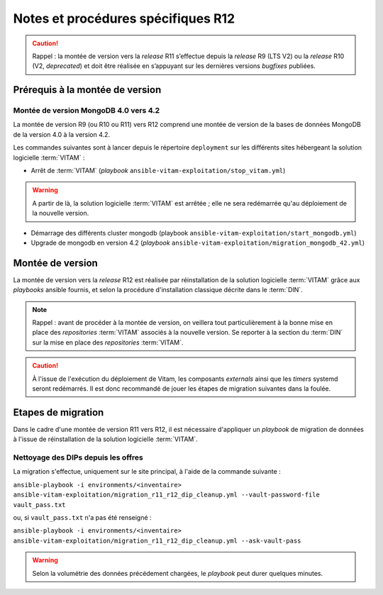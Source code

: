 Notes et procédures spécifiques R12
###################################

.. caution:: Rappel : la montée de version vers la *release* R11 s’effectue depuis la *release* R9 (LTS V2) ou la *release* R10 (V2, *deprecated*) et doit être réalisée en s’appuyant sur les dernières versions *bugfixes* publiées. 

Prérequis à la montée de version
================================

Montée de version MongoDB 4.0 vers 4.2
--------------------------------------

La montée de version R9 (ou R10 ou R11) vers R12 comprend une montée de version de la bases de données MongoDB de la version 4.0 à la version 4.2. 

Les commandes suivantes sont à lancer depuis le répertoire ``deployment`` sur les différents sites hébergeant la solution logicielle :term:`VITAM` :

* Arrêt de :term:`VITAM` (`playbook` ``ansible-vitam-exploitation/stop_vitam.yml``)

.. warning:: A partir de là, la solution logicielle :term:`VITAM` est arrêtée ; elle ne sera redémarrée qu'au déploiement de la nouvelle version.

* Démarrage des différents cluster mongodb (playbook ``ansible-vitam-exploitation/start_mongodb.yml``)
* Upgrade de mongodb en version 4.2 (`playbook` ``ansible-vitam-exploitation/migration_mongodb_42.yml``)

Montée de version
=================

La montée de version vers la *release* R12 est réalisée par réinstallation de la solution logicielle :term:`VITAM` grâce aux *playbooks* ansible fournis, et selon la procédure d'installation classique décrite dans le :term:`DIN`.

.. note:: Rappel : avant de procéder à la montée de version, on veillera tout particulièrement à la bonne mise en place des *repositories* :term:`VITAM` associés à la nouvelle version. Se reporter à la section du :term:`DIN` sur la mise en place des *repositories* :term:`VITAM`.

.. caution:: À l'issue de l'exécution du déploiement de Vitam, les composants *externals* ainsi que les *timers* systemd seront redémarrés. Il est donc recommandé de jouer les étapes de migration suivantes dans la foulée.

Etapes de migration
===================

Dans le cadre d'une montée de version R11 vers R12, il est nécessaire d'appliquer un `playbook` de migration de données à l'issue de réinstallation de la solution logicielle :term:`VITAM`.

Nettoyage des DIPs depuis les offres
------------------------------------

La migration s'effectue, uniquement sur le site principal, à l'aide de la commande suivante :

``ansible-playbook -i environments/<inventaire> ansible-vitam-exploitation/migration_r11_r12_dip_cleanup.yml --vault-password-file vault_pass.txt``

ou, si ``vault_pass.txt`` n'a pas été renseigné :

``ansible-playbook -i environments/<inventaire> ansible-vitam-exploitation/migration_r11_r12_dip_cleanup.yml --ask-vault-pass``

.. warning:: Selon la volumétrie des données précédement chargées, le `playbook` peut durer quelques minutes.

